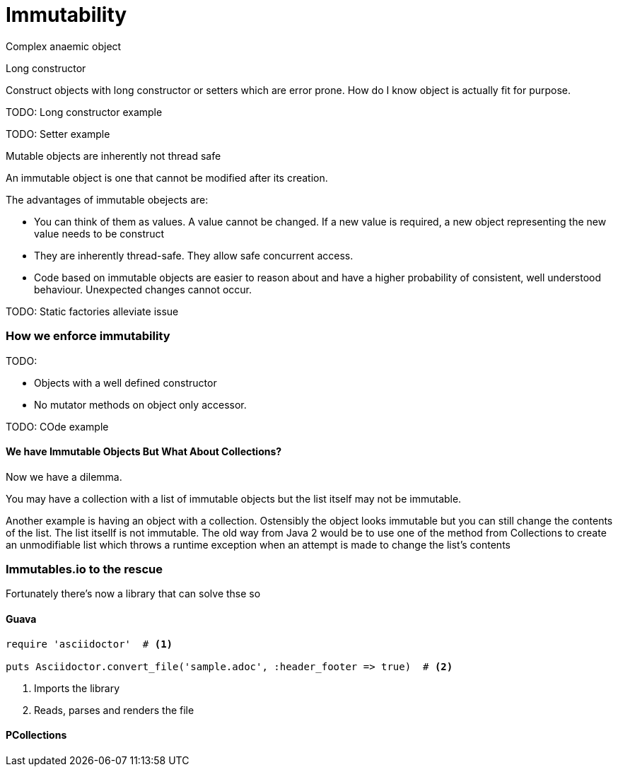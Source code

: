 = Immutability 
:published_at: 2016-02-28
:hp-tags: Functional Programming, Immutability, Fluent APIs, Builders, Aneamic objects, Factories, Guava, Functions


Complex anaemic object

Long constructor

Construct objects with long constructor or setters which are error prone.  How do I know object is actually fit for purpose. 


TODO: Long constructor example

TODO: Setter example

Mutable objects are inherently not thread safe


An immutable object is one that cannot be modified after its creation. 


The advantages of immutable obejects are:

* You can think of them as values. A value cannot be changed. If a new value is required, a new object representing the new value needs to be construct
* They are inherently thread-safe. They allow safe concurrent access.
* Code based on immutable objects are easier to reason about and have a higher probability of consistent, well understood behaviour. Unexpected changes cannot occur.


TODO: Static factories alleviate issue


=== How we enforce immutability


TODO: 

* Objects with a well defined constructor
* No mutator methods on object only accessor. 


TODO: COde example






==== We have Immutable Objects But What About Collections?

Now we have a dilemma.  

You may have a collection with a list of immutable objects but the list itself may not be immutable. 


Another example is having an object with a collection. Ostensibly the object looks immutable but you can still change the contents of the list. The list itsellf is not immutable. The old way from Java 2 would be to use one of the method from Collections to create an unmodifiable list which throws a runtime exception when an attempt is made to change the list's contents




=== Immutables.io to the rescue

Fortunately there's now a library that can solve thse so







==== Guava



[source,ruby]
----
require 'asciidoctor'  # <1>

puts Asciidoctor.convert_file('sample.adoc', :header_footer => true)  # <2>
----
<1> Imports the library
<2> Reads, parses and renders the file

==== PCollections